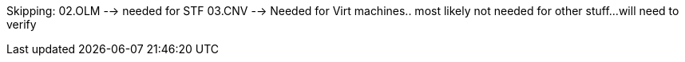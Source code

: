 Skipping:
02.OLM --> needed for STF
03.CNV --> Needed for Virt machines.. most likely not needed for other stuff...will need to verify
